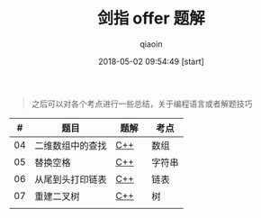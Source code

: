 #+TITLE: 剑指 offer 题解
#+AUTHOR: qiaoin
#+EMAIL: qiao.liubing@gmail.com
#+OPTIONS: toc:3 num:nil
#+STARTUP: showall
#+DATE: 2018-05-02 09:54:49 [start]

#+BEGIN_QUOTE
之后可以对各个考点进行一些总结，关于编程语言或者解题技巧
#+END_QUOTE

|  # | 题目             | 题解　 | 考点   |
|----+------------------+--------+--------|
| 04 | 二维数组中的查找 | [[./find_in_partially_sorted_matrix.cc][C++]]    | 数组   |
|----+------------------+--------+--------|
| 05 | 替换空格         | [[./replace_space.cc][C++]]    | 字符串 |
|----+------------------+--------+--------|
| 06 | 从尾到头打印链表 | [[./print_list_from_tail_to_head.cc][C++]]    | 链表   |
|----+------------------+--------+--------|
| 07 | 重建二叉树       | [[./reconstruct_binary_tree.cc][C++]]    | 树     |
|----+------------------+--------+--------|
|    |                  |        |        |

